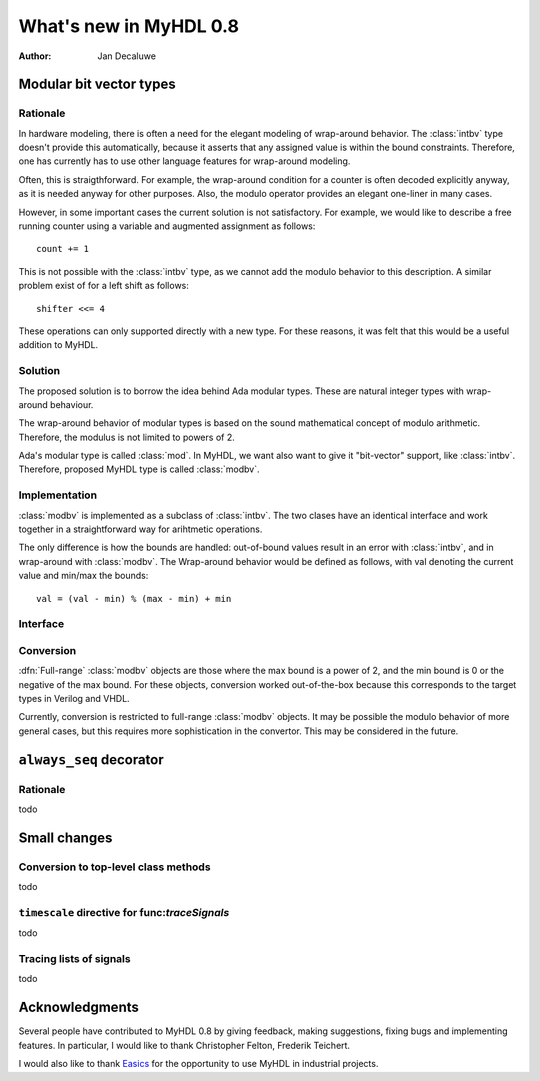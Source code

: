 .. _new08:

***********************
What's new in MyHDL 0.8
***********************

:Author: Jan Decaluwe

Modular bit vector types
========================

Rationale
---------
In hardware modeling, there is often a need for the elegant
modeling of wrap-around behavior. The :class:`intbv` type
doesn't provide this automatically, because it asserts
that any assigned value is within the bound constraints.
Therefore, one has currently has to use other language
features for wrap-around modeling.

Often, this is straigthforward. For example, the wrap-around
condition for a counter is often decoded explicitly anyway, as it
is needed anyway for other purposes. Also, the modulo
operator provides an elegant one-liner in many cases.

However, in some important cases the current solution is
not satisfactory. For example, we would like to describe
a free running counter using a variable and augmented
assignment as follows::

    count += 1

This is not possible with the :class:`intbv` type, as we
cannot add the modulo behavior to this description. A similar
problem exist of for a left shift as follows::

    shifter <<= 4

These operations can only supported directly with a new type.
For these reasons, it was felt that this would be a useful
addition to MyHDL.



Solution
--------

The proposed solution is to borrow the idea behind Ada modular types.
These are natural integer types with wrap-around behaviour.

The wrap-around behavior of modular types is based on the sound
mathematical concept of modulo arithmetic. Therefore, the modulus is
not limited to powers of 2.

Ada's modular type is called :class:`mod`. In MyHDL, we want also
want to give it "bit-vector" support, like :class:`intbv`. Therefore,
proposed MyHDL type is called :class:`modbv`. 

Implementation
--------------

:class:`modbv` is implemented as a subclass of  :class:`intbv`.
The two clases have an identical interface and work together
in a straightforward way for arihtmetic operations.

The only difference is how the bounds are handled: out-of-bound values
result in an error with :class:`intbv`, and in wrap-around with
:class:`modbv`. The Wrap-around behavior would be defined as follows, with val
denoting the current value and min/max the bounds::

    val = (val - min) % (max - min) + min
 

Interface
---------

.. class:: modbv([val=0] [, min=None]  [, max=None])

   The :class:`modbv` class implements modular bit vector types.

   It is implemented as a subclass of :class:`intbv`
   and supports the same parameters and operators.
   The difference is in the handling of the *min* and *max* boundaries.
   Instead of throwing an exception when those constraints are exceeded,
   the value of :class:`modbv` objects wraps around according to the
   following formula::
  
       val = (val - min) % (max - min) + min
       
   This formula is a generalization of modulo wrap-around behavior that
   is often useful when describing hardware system behavior. 

Conversion
----------

:dfn:`Full-range` :class:`modbv` objects are those where the max bound is
a power of 2, and the min bound is 0 or the negative of the max bound.
For these objects, conversion worked out-of-the-box because this
corresponds to the target types in Verilog and VHDL.

Currently, conversion is restricted to full-range :class:`modbv` objects.
It may be possible the modulo behavior of more general cases, but this
requires more sophistication in the convertor. This may be considered
in the future.

``always_seq`` decorator
========================

Rationale
---------


todo



Small changes
=============

Conversion to top-level class methods
-------------------------------------

todo

``timescale`` directive for func:`traceSignals`
-----------------------------------------------

todo

Tracing lists of signals
------------------------

todo




Acknowledgments
===============

Several people have contributed to MyHDL 0.8 by giving feedback,
making suggestions, fixing bugs and implementing features.
In particular, I would like to thank
Christopher Felton,
Frederik Teichert.

I would also like to thank `Easics`_ for 
the opportunity to use MyHDL in industrial projects.

.. _`Easics`: http://www.easics.com








